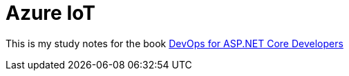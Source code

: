 = Azure IoT 
:title: Azure IoT 
:navtitle: Azure IoT 
:source-highlighter: highlight.js
:highlightjs-languages: shell, console

This is my study notes for the book https://learn.microsoft.com/en-us/dotnet/architecture/devops-for-aspnet-developers/[DevOps for ASP.NET Core Developers]